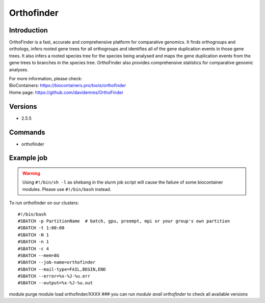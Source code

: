.. _backbone-label:

Orthofinder
==============================

Introduction
~~~~~~~~
OrthoFinder is a fast, accurate and comprehensive platform for comparative genomics. It finds orthogroups and orthologs, infers rooted gene trees for all orthogroups and identifies all of the gene duplication events in those gene trees. It also infers a rooted species tree for the species being analysed and maps the gene duplication events from the gene trees to branches in the species tree. OrthoFinder also provides comprehensive statistics for comparative genomic analyses.


| For more information, please check:
| BioContainers: https://biocontainers.pro/tools/orthofinder 
| Home page: https://github.com/davidemms/OrthoFinder

Versions
~~~~~~~~
- 2.5.5

Commands
~~~~~~~
- orthofinder

Example job
~~~~~
.. warning::
    Using ``#!/bin/sh -l`` as shebang in the slurm job script will cause the failure of some biocontainer modules. Please use ``#!/bin/bash`` instead.

To run orthofinder on our clusters::

#!/bin/bash
#SBATCH -p PartitionName  # batch, gpu, preempt, mpi or your group's own partition
#SBATCH -t 1:00:00
#SBATCH -N 1
#SBATCH -n 1
#SBATCH -c 4
#SBATCH --mem=8G
#SBATCH --job-name=orthofinder
#SBATCH --mail-type=FAIL,BEGIN,END
#SBATCH --error=%x-%J-%u.err
#SBATCH --output=%x-%J-%u.out

module purge
module load orthofinder/XXXX ### you can run *module avail orthofinder* to check all available versions
